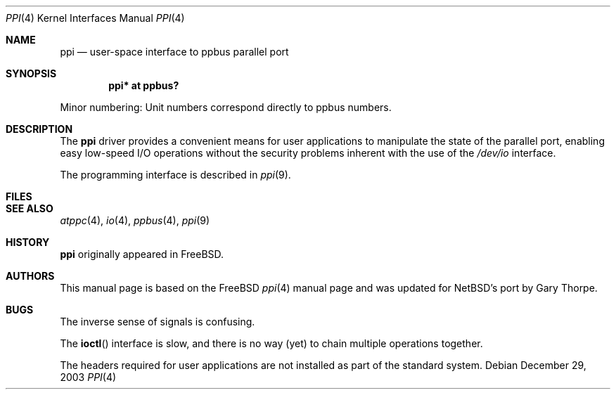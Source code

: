 .\" $NetBSD: ppi.4,v 1.3 2004/01/23 15:49:41 wiz Exp $
.\"
.\" Copyright (c) 1997
.\"      Michael Smith
.\"
.\" Redistribution and use in source and binary forms, with or without
.\" modification, are permitted provided that the following conditions
.\" are met:
.\" 1. Redistributions of source code must retain the above copyright
.\"    notice, this list of conditions and the following disclaimer as
.\"    the first lines of this file unmodified.
.\" 2. Redistributions in binary form must reproduce the above copyright
.\"    notice, this list of conditions and the following disclaimer in the
.\"    documentation and/or other materials provided with the distribution.
.\"
.\" THIS SOFTWARE IS PROVIDED BY THE AUTHOR ``AS IS''
.\" AND ANY EXPRESS OR IMPLIED WARRANTIES, INCLUDING, BUT NOT LIMITED TO, THE
.\" IMPLIED WARRANTIES OF MERCHANTABILITY AND FITNESS FOR A PARTICULAR PURPOSE
.\" ARE DISCLAIMED. IN NO EVENT SHALL THE AUTHOR BE
.\" LIABLE FOR ANY DIRECT, INDIRECT, INCIDENTAL, SPECIAL, EXEMPLARY, OR
.\" CONSEQUENTIAL DAMAGES (INCLUDING, BUT NOT LIMITED TO, PROCUREMENT OF
.\" SUBSTITUTE GOODS OR SERVICES; LOSS OF USE, DATA, OR PROFITS; OR BUSINESS
.\" INTERRUPTION) HOWEVER CAUSED AND ON ANY THEORY OF LIABILITY, WHETHER IN
.\" CONTRACT, STRICT LIABILITY, OR TORT (INCLUDING NEGLIGENCE OR OTHERWISE)
.\" ARISING IN ANY WAY OUT OF THE USE OF THIS SOFTWARE, EVEN IF ADVISED OF THE
.\" POSSIBILITY OF SUCH DAMAGE.
.\"
.\" $FreeBSD: src/share/man/man4/ppi.4,v 1.4.2.7 2001/12/17 11:30:12 ru Exp $
.\"
.Dd December 29, 2003
.Dt PPI 4
.Os
.Sh NAME
.Nm ppi
.Nd "user-space interface to ppbus parallel port"
.Sh SYNOPSIS
.Cd "ppi* at ppbus?"
.Pp
Minor numbering:  Unit numbers correspond directly to ppbus numbers.
.Sh DESCRIPTION
The
.Nm
driver provides a convenient means for user applications to manipulate the
state of the parallel port, enabling easy low-speed I/O operations without
the security problems inherent with the use of the
.Pa /dev/io
interface.
.Pp
The programming interface is described in
.Xr ppi 9 .
.Sh FILES
.Sh SEE ALSO
.Xr atppc 4 ,
.Xr io 4 ,
.Xr ppbus 4 ,
.Xr ppi 9
.Sh HISTORY
.Nm
originally appeared in
.Fx .
.Sh AUTHORS
This manual page is based on the
.Fx
.Xr ppi 4
manual page and was updated for NetBSD's port by
.An Gary Thorpe .
.Sh BUGS
The inverse sense of signals is confusing.
.Pp
The
.Fn ioctl
interface is slow, and there is no way (yet) to chain multiple operations together.
.Pp
The headers required for user applications are not installed as part of the
standard system.

